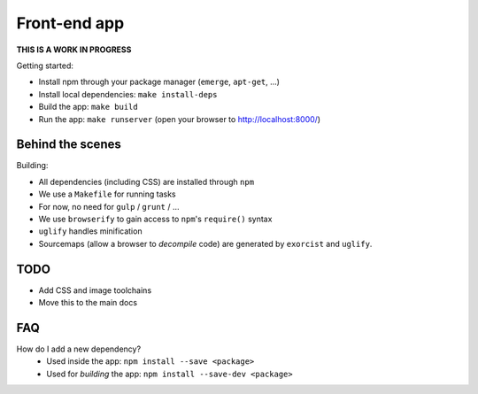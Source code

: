 Front-end app
=============

**THIS IS A WORK IN PROGRESS**

Getting started:

* Install npm through your package manager (``emerge``, ``apt-get``, ...)
* Install local dependencies: ``make install-deps``
* Build the app: ``make build``
* Run the app: ``make runserver`` (open your browser to http://localhost:8000/)


Behind the scenes
-----------------

Building:

* All dependencies (including CSS) are installed through ``npm``
* We use a ``Makefile`` for running tasks
* For now, no need for ``gulp`` / ``grunt`` / ...
* We use ``browserify`` to gain access to ``npm``'s ``require()`` syntax
* ``uglify`` handles minification
* Sourcemaps (allow a browser to *decompile* code) are generated by ``exorcist`` and ``uglify``.


TODO
----

* Add CSS and image toolchains
* Move this to the main docs


FAQ
---

How do I add a new dependency?
    * Used inside the app: ``npm install --save <package>``
    * Used for *building* the app: ``npm install --save-dev <package>``


